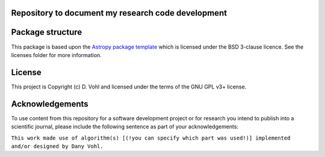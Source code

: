 Repository to document my research code development
----------------------------------------------------

.. image:: http://img.shields.io/badge/powered%20by-AstroPy-orange.svg?style=flat
    :target: http://www.astropy.org
    :alt: Powered by Astropy Badge


Package structure
-----------------

This package is based upon
the `Astropy package template <https://github.com/astropy/package-template>`_
which is licensed under the BSD 3-clause licence. See the licenses folder for
more information. 

License
-------

This project is Copyright (c) D. Vohl and licensed under
the terms of the GNU GPL v3+ license.

Acknowledgements
----------------
To use content from this repository for a software development project or for research you intend to publish into a scientific journal, please include the following sentence as part of your acknowledgements: 

``This work made use of algorithm(s) [(!you can specify which part was used!)] implemented and/or designed by Dany Vohl.``
